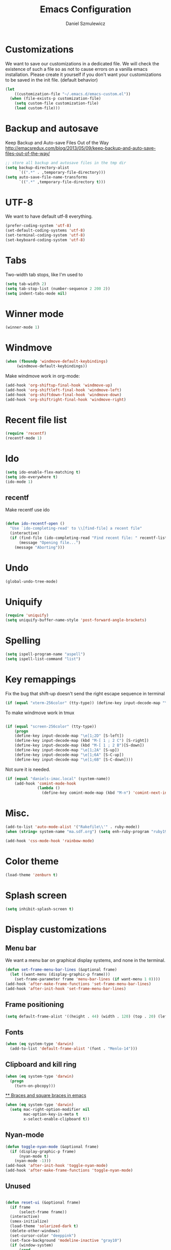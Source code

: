 #+TITLE: Emacs Configuration
#+AUTHOR: Daniel Szmulewicz
#+EMAIL: daniel.szmulewicz@gmail.com

* Customizations
We want to save our customizations in a dedicated file. We will check
the existence of such a file so as not to cause errors on a vanilla
emacs installation. Please create it yourself if you don't want your
customizations to be saved in the init file. (default behavior)
#+BEGIN_SRC emacs-lisp
  (let 
      ((customization-file "~/.emacs.d/emacs-custom.el"))
    (when (file-exists-p customization-file)
      (setq custom-file customization-file)
      (load custom-file)))
#+END_SRC
* Backup and autosave
Keep Backup and Auto-save Files Out of the Way
http://emacsredux.com/blog/2013/05/09/keep-backup-and-auto-save-files-out-of-the-way/

#+BEGIN_SRC emacs-lisp
;; store all backup and autosave files in the tmp dir
(setq backup-directory-alist
      `((".*" . ,temporary-file-directory)))
(setq auto-save-file-name-transforms
      `((".*" ,temporary-file-directory t)))
#+END_SRC

* UTF-8
We want to have default utf-8 everything.
#+BEGIN_SRC emacs-lisp
(prefer-coding-system 'utf-8)
(set-default-coding-systems 'utf-8)
(set-terminal-coding-system 'utf-8)
(set-keyboard-coding-system 'utf-8)
#+END_SRC

* Tabs
Two-width tab stops, like I'm used to
#+BEGIN_SRC emacs-lisp
(setq tab-width 2)
(setq tab-stop-list (number-sequence 2 200 2))
(setq indent-tabs-mode nil)
#+END_SRC

* Winner mode
#+BEGIN_SRC emacs-lisp
(winner-mode 1)
#+END_SRC

* Windmove
#+BEGIN_SRC emacs-lisp
 (when (fboundp 'windmove-default-keybindings)
      (windmove-default-keybindings))
#+END_SRC

Make windmove work in org-mode:
#+BEGIN_SRC emacs-lisp
  (add-hook 'org-shiftup-final-hook 'windmove-up)
  (add-hook 'org-shiftleft-final-hook 'windmove-left)
  (add-hook 'org-shiftdown-final-hook 'windmove-down)
  (add-hook 'org-shiftright-final-hook 'windmove-right)
#+END_SRC
* Recent file list
#+BEGIN_SRC emacs-lisp
(require 'recentf)
(recentf-mode 1)
#+END_SRC

* Ido
#+BEGIN_SRC emacs-lisp
(setq ido-enable-flex-matching t)
(setq ido-everywhere t)
(ido-mode 1)
#+END_SRC

** recentf
Make recentf use ido
#+BEGIN_SRC emacs-lisp

(defun ido-recentf-open () 
  "Use `ido-completing-read' to \\[find-file] a recent file" 
  (interactive) 
  (if (find-file (ido-completing-read "Find recent file: " recentf-list)) 
      (message "Opening file...") 
    (message "Aborting")))
#+END_SRC

* Undo
 #+BEGIN_SRC emacs-lisp
 (global-undo-tree-mode)
 #+END_SRC
* Uniquify
 #+BEGIN_SRC emacs-lisp
   (require 'uniquify)
   (setq uniquify-buffer-name-style 'post-forward-angle-brackets)
 #+END_SRC
* Spelling
#+BEGIN_SRC emacs-lisp
(setq ispell-program-name "aspell")
(setq ispell-list-command "list")
#+END_SRC
* Key remappings
Fix the bug that shift-up doesn't send the right escape sequence in terminal

#+BEGIN_SRC emacs-lisp
(if (equal "xterm-256color" (tty-type)) (define-key input-decode-map "\e[1;2A" [S-up]))
#+END_SRC

To make windmove work in tmux
#+BEGIN_SRC emacs-lisp

(if (equal "screen-256color" (tty-type)) 
    (progn
    (define-key input-decode-map "\e[1;2D" [S-left])  
    (define-key input-decode-map (kbd "M-[ 1 ; 2 C") [S-right])  
    (define-key input-decode-map (kbd "M-[ 1 ; 2 B")[S-down])  
    (define-key input-decode-map "\e[1;2A" [S-up])  
    (define-key input-decode-map "\e[1;6A" [S-C-up])
    (define-key input-decode-map "\e[1;6B" [S-C-down])))

#+END_SRC
Not sure it is needed.
#+BEGIN_SRC emacs-lisp
  (if (equal "daniels-imac.local" (system-name))
      (add-hook 'comint-mode-hook
                (lambda ()               
                  (define-key comint-mode-map (kbd "M-n") 'comint-next-input))))
#+END_SRC

* Misc.
#+BEGIN_SRC emacs-lisp
  (add-to-list 'auto-mode-alist '("Rakefile\\'" . ruby-mode))
  (when (string= system-name "ma.sdf.org") (setq enh-ruby-program "ruby193"))
#+END_SRC
                         
#+BEGIN_SRC emacs-lisp
(add-hook 'css-mode-hook 'rainbow-mode)
#+END_SRC

* Color theme
#+BEGIN_SRC emacs-lisp
(load-theme 'zenburn t)
#+END_SRC
  
* Splash screen
 #+BEGIN_SRC emacs-lisp
 (setq inhibit-splash-screen t)
 #+END_SRC
* Display customizations
** Menu bar

We want a menu bar on graphical display systems, and none in the terminal.

#+BEGIN_SRC emacs-lisp
  (defun set-frame-menu-bar-lines (&optional frame)
    (let ((want-menu (display-graphic-p frame)))
      (set-frame-parameter frame 'menu-bar-lines (if want-menu 1 0))))
  (add-hook 'after-make-frame-functions 'set-frame-menu-bar-lines)
  (add-hook 'after-init-hook 'set-frame-menu-bar-lines)
  
#+END_SRC

** Frame positioning 
#+BEGIN_SRC emacs-lisp
  (setq default-frame-alist '((height . 44) (width . 120) (top . 20) (left . 200)))  
#+END_SRC
** Fonts
#+BEGIN_SRC emacs-lisp
  (when (eq system-type 'darwin)
    (add-to-list 'default-frame-alist '(font . "Menlo-14")))
#+END_SRC
** Clipboard and kill ring

#+BEGIN_SRC emacs-lisp
(when (eq system-type 'darwin)
  (progn
    (turn-on-pbcopy)))  
#+END_SRC

[[http://stackoverflow.com/questions/3376863/unable-to-type-braces-and-square-braces-in-emacs][** Braces and square braces in emacs]]

#+BEGIN_SRC emacs-lisp
  (when (eq system-type 'darwin)
    (setq mac-right-option-modifier nil
          mac-option-key-is-meta t
          x-select-enable-clipboard t))
#+END_SRC
** Nyan-mode
#+BEGIN_SRC emacs-lisp
  (defun toggle-nyan-mode (&optional frame)
    (if (display-graphic-p frame)
        (nyan-mode t)
      (nyan-mode -1)))
  (add-hook 'after-init-hook 'toggle-nyan-mode)
  (add-hook 'after-make-frame-functions 'toggle-nyan-mode)
#+END_SRC
** Unused 
#+BEGIN_SRC emacs-lisp

  (defun reset-ui (&optional frame)
    (if frame
        (select-frame frame))
    (interactive)
    (smex-initialize)
    (load-theme 'solarized-dark t)
    (delete-other-windows)
    (set-cursor-color "deeppink")
    (set-face-background 'modeline-inactive "gray10")
    (if (window-system)
        (cond
         ((= 1050 (display-pixel-height)); 22" display
          (set-frame-size (selected-frame) 163 71)
          (set-frame-position (selected-frame) 0 -1050))
         ((= 1200 (display-pixel-height)); 24" display
          (set-frame-size (selected-frame) 163 76)
          (set-frame-position (selected-frame) 0 -1200))
         (t ; laptop runs 1440x900
          (set-frame-size (selected-frame) 163 53)
          (set-frame-position (selected-frame) 0 0))))
    (split-window-horizontally))
  
  ;;(add-hook 'after-make-frame-functions 'reset-ui)

#+END_SRC
* Text-files hooks
Turn visual mode for text files
#+BEGIN_SRC emacs-lisp
(add-hook 'text-mode-hook 'turn-on-visual-line-mode)
#+END_SRC

* Deft
#+BEGIN_SRC emacs-lisp
(setq deft-directory "~/Dropbox/notes")
(setq deft-extension "org")
(setq deft-text-mode 'org-mode)
#+END_SRC
* Org-mode
** Location of default notes files

#+begin_src emacs-lisp
  (let ((destination (if (file-exists-p "~/Dropbox")
                         "~/Dropbox/notes.org"
                       "~/notes.org")))
    (setq org-default-notes-file destination))    
#+end_src

** Capture templates

#+BEGIN_SRC emacs-lisp
       
  (require 'org-element)
          
  (defun pn-get-headline ()
    (let* ((headlines (org-map-entries '(org-element-property :title (org-element-at-point)) t 'file)) 
           (headline (car headlines)) 
           (listoftags (org-map-entries '(org-element-property :tags (org-element-at-point)) t 'file))
           (tags (car listoftags)))
      (org-capture-put :title headline)
      (org-capture-put :tags tags)
      headline))
  
  (defun pn-filename_from_title ()
    (replace-regexp-in-string " " "-" (pn-get-headline)))
  
  (defun matching-post (title)
    (directory-files (pn-get-property :publishing-directory) nil (concat "[0-9]\\{4\\}-[0-9]+-[0-9]+-" title ".html")))
  
  (defun pn-postp (title)
    (matching-post title))
  
  (defun pn-date-from-file (title)
    (substring (car (matching-post title)) 0 10))
  
  (defun get-date (title)
    (if (pn-postp title)
        (pn-date-from-file title)
      (format-time-string "%Y-%m-%d")))
  
  (defun pn-capture-blog-path ()
    (let ((name (pn-filename_from_title)))
      (expand-file-name (format "%s-%s.org"
                                (get-date name)
                                name) "~/Dropbox/notes/blog")))
  
  (setq org-capture-templates  
        
        '(         
          ("b" 
           "Org to Blog entry" 
           plain 
           (file (pn-capture-blog-path)) 
           "#+BEGIN_HTML\n---\ntitle: %(org-capture-get :title)\nlayout: post\ntags: %(mapconcat 'identity (org-capture-get :tags) \" \")\n---\n#+END_HTML\n\n%F"
           :immediate-finish t
           :kill-buffer t
           )
            
          ("t" 
           "Todo" 
           entry 
           (file+headline "" "Task")
           "* TODO %?\n  %i\n  %a")
          
           ("r"
           "Recipes"
            )
          
           ("rc"
            "Cocktails"
            entry
            (file+headline "~/Dropbox/notes/recipes.org" "Cocktail recipe")
            "* %^{Cocktail (title)}\n %? \n%u"
            )
          
           ("i"
           "Idea")
          
          ("ia"
           "app idea"
           entry
           (file+headline "~/Dropbox/notes/ideas.org" "App ideas")
           "* %^{App idea (title)}\n %? \n%u"
           )
          
          ("ib"
           "blog idea"
           entry
           (file+headline "~/Dropbox/notes/ideas.org" "Blog ideas")
           "* %^{Blog idea (title)}\n %? \n%u"
           )
  
          ("it"
           "T-shirt idea"
           entry
           (file+headline "~/Dropbox/notes/ideas.org" "T-shirt slogans")
           "* %^{T-shirt slogan (title)}\n %? \n%u"
           )
          
          ("j" 
           "Journal" 
           entry (file+datetree "")             
           "* %?\nEntered on %U\n  %i\n  %a"))) 
  
  (setq org-capture-templates-contexts
        '(("b" ((in-mode . "org-mode")))))
  
#+END_SRC

** Project configuration

Publishing is configured almost entirely through setting the value of one variable, called `org-publish-project-alist

#+BEGIN_SRC emacs-lisp
  
  (setq org-publish-project-alist
        '(
          ("org-perfumed-nightmare"
           :base-directory "~/Dropbox/notes/blog"
           :publishing-directory "~/Documents/danielsz.github.io/_posts"
           :publishing-function org-html-publish-to-html
           :preparation-function (lambda () (mapcar 'pn-expand-blog-file (pn-select-blog-files)))
           :completion-function pn-delete-blog-files
           :table-of-contents nil
           :html-extension "html"
           :body-only t 
           :exclude "\\^\\([0-9]\\{4\\}-[0-9]+-[0-9]+\\)"
           ))
        )
  
#+END_SRC

These are my helper functions for the above project. One-click exporting to jekyll.

#+begin_src emacs-lisp
      
  (defun pn-get-property (prop)
    (plist-get (cdr (assoc "org-perfumed-nightmare" org-publish-project-alist)) prop))
  
  (defun pn-select-blog-files ()
    (directory-files (pn-get-property :base-directory) t "\\([0-9]\\{4\\}-[0-9]+-[0-9]+\\)"))
  
  (defun pn-delete-blog-files ()
    (mapcar (lambda (file)
              (kill-buffer (find-buffer-visiting file))
              (delete-file file)) (pn-select-blog-files))
    ) 
  (defun chomp (str)
    "Chomp leading and trailing whitespace from STR."
    (while (string-match "\\`\n+\\|^\\s-+\\|\\s-+$\\|\n+\\'"
                         str)
      (setq str (replace-match "" t t str)))
    str)
      
  (defun pn-delete-line ()
    (delete-region (point) (progn (forward-line -1) (point))))
  
  (defun pn-expand-blog-file (file)
    (with-current-buffer (find-file-noselect file)
      (end-of-buffer)
      (beginning-of-line)
      (let ((root-file (chomp (thing-at-point 'line))))
        (pn-delete-line)
        (insert-file-contents root-file)
        (delete-region (point) (line-end-position)))))
  
#+end_src

Interactive function to enable the 1-click custom export command in Emacs:

#+BEGIN_SRC emacs-lisp

  (defun org-export-blog ()
    "1-click blog publishing"
    (interactive)
    (org-capture nil "b")
    (org-publish "org-perfumed-nightmare"))
  
#+END_SRC

** Org-babel

org-babel setup
#+BEGIN_SRC emacs-lisp
        
  (org-babel-do-load-languages
   'org-babel-load-languages
   '((emacs-lisp . t)
     (clojure . t)
     (js . t)
     (ruby . t)))
  
  (setq org-babel-clojure-backend 'cider)
  
  ;; Let's have pretty source code blocks
  (setq org-edit-src-content-indentation 0
        org-src-tab-acts-natively t
        org-src-fontify-natively t
        org-confirm-babel-evaluate nil)
  
#+END_SRC

** Keybindings
#+BEGIN_SRC emacs-lisp
(org-defkey org-mode-map "\C-x\C-e" 'cider-eval-last-sexp)
(org-defkey org-mode-map "\C-c\C-d" 'cider-doc)
#+END_SRC
* Ctags
Find root (replace eproject-root): cd "$(git rev-parse --show-toplevel)"

#+BEGIN_SRC emacs-lisp
(defun build-ctags ()
  (interactive)
  (message "building project tags")
  (let ((root (eproject-root)))
    (shell-command (concat "ctags -e -R --extra=+fq --exclude=db --exclude=test --exclude=.git --exclude=public -f " root "TAGS " root)))
  (visit-project-tags)
  (message "tags built successfully"))

(defun visit-project-tags ()
  (interactive)
  (let ((tags-file (concat (eproject-root) "TAGS")))
    (visit-tags-table tags-file)
    (message (concat "Loaded " tags-file))))
#+END_SRC
* Paredit
#+BEGIN_SRC emacs-lisp
  (autoload 'enable-paredit-mode "paredit" "Turn on pseudo-structural editing of Lisp code." t)
  (add-hook 'emacs-lisp-mode-hook       #'enable-paredit-mode)
  (add-hook 'eval-expression-minibuffer-setup-hook #'enable-paredit-mode)
  (add-hook 'ielm-mode-hook             #'enable-paredit-mode)
  (add-hook 'lisp-mode-hook             #'enable-paredit-mode)
  (add-hook 'lisp-interaction-mode-hook #'enable-paredit-mode)
  (add-hook 'scheme-mode-hook           #'enable-paredit-mode)
  (add-hook 'clojure-mode-hook          #'enable-paredit-mode)
  (add-hook 'cider-repl-mode-hook #'enable-paredit-mode)
#+END_SRC
* Pretty Lambda
#+BEGIN_SRC emacs-lisp
(pretty-lambda-for-modes)
#+END_SRC
* Slime
If there is a slime helper in quicklisp directory, assume a clozure installation
#+BEGIN_SRC emacs-lisp
  (let 
       ((slime-helper (expand-file-name "~/quicklisp/slime-helper.el")))
    (when (file-exists-p slime-helper)
      (load slime-helper)
      (setq inferior-lisp-program "ccl64")))
#+END_SRC

Open the hyperspec with w3m. `C-c C-d h`

#+BEGIN_SRC emacs-lisp
  (setq browse-url-browser-function '(("hyperspec" . w3m-browse-url)
                                      ("." . browse-url-default-macosx-browser)))
#+END_SRC
* Clojure
** Cider
#+BEGIN_SRC emacs-lisp

(add-hook 'cider-mode-hook 'cider-turn-on-eldoc-mode)
(add-hook 'cider-repl-mode-hook 'subword-mode)
(add-hook 'cider-repl-mode-hook 'rainbow-delimiters-mode)

(setq nrepl-hide-special-buffers t
      cider-repl-pop-to-buffer-on-connect nil
      cider-popup-stacktraces nil
      cider-repl-popup-stacktraces t
      nrepl-buffer-name-show-port t
      cider-auto-select-error-buffer t)


;(define-key nrepl-repl-mode-map (kbd "C-c C-i") 'nrepl-inspect)
;(add-to-list 'same-window-buffer-names "*nrepl*")
#+END_SRC

I was experimenting with integrated tools.namespace reloading in elisp as well, and I found a slightly nicer way to send commands to nrepl:
#+BEGIN_SRC emacs-lisp
(defun cider-reset ()
    (interactive)
    (cider-interactive-eval "(user/reset)"))

(defun cider-refresh ()
    (interactive)
    (cider-interactive-eval "(clojure.tools.namespace.repl/refresh)"))
#+END_SRC

** rainbow delimiters
#+BEGIN_SRC emacs-lisp
(add-hook 'clojure-mode-hook 'rainbow-delimiters-mode)
#+END_SRC
** pretty lambda and co
#+BEGIN_SRC emacs-lisp
(eval-after-load 'clojure-mode
  '(font-lock-add-keywords
    'clojure-mode `(("(\\(fn\\)[\[[:space:]]"
                     (0 (progn (compose-region (match-beginning 1)
                                               (match-end 1) "λ")
                               nil))))))

(eval-after-load 'clojure-mode
  '(font-lock-add-keywords
    'clojure-mode `(("\\(#\\)("
                     (0 (progn (compose-region (match-beginning 1)
                                               (match-end 1) "ƒ")
                               nil))))))

(eval-after-load 'clojure-mode
  '(font-lock-add-keywords
    'clojure-mode `(("\\(#\\){"
                     (0 (progn (compose-region (match-beginning 1)
                                               (match-end 1) "∈")
                               nil))))))
#+END_SRC
** auto-complete

In Clojure buffers.

#+BEGIN_SRC emacs-lisp
(require 'auto-complete-config)
(ac-config-default)
(define-key ac-completing-map "\M-/" 'ac-stop) ; use M-/ to stop completion
#+END_SRC

In Cider.

#+BEGIN_SRC emacs-lisp
(require 'ac-nrepl)
(add-hook 'cider-repl-mode-hook 'ac-nrepl-setup)
(add-hook 'cider-mode-hook 'ac-nrepl-setup)
(eval-after-load "auto-complete"
  '(add-to-list 'ac-modes 'cider-repl-mode))
(eval-after-load "cider"
  '(define-key cider-mode-map (kbd "C-c C-d") 'ac-nrepl-popup-doc))
#+END_SRC
* Ruby
 #+BEGIN_SRC emacs-lisp
(autoload 'inf-ruby "inf-ruby" "Run an inferior Ruby process" t)
(add-hook 'ruby-mode-hook 'inf-ruby-minor-mode)
(add-hook 'after-init-hook 'inf-ruby-switch-setup)
 #+END_SRC
* w3m
#+BEGIN_SRC emacs-lisp
(setq w3m-coding-system 'utf-8
          w3m-file-coding-system 'utf-8
          w3m-file-name-coding-system 'utf-8
          w3m-input-coding-system 'utf-8
          w3m-output-coding-system 'utf-8
          w3m-terminal-coding-system 'utf-8)
#+END_SRC
* EMMS
#+BEGIN_SRC emacs-lisp
  (require 'emms-setup)
  (emms-all)
  (emms-default-players)
  (setq emms-stream-default-action "play")
#+END_SRC
* ERC
#+BEGIN_SRC emacs-lisp
  (setq erc-autojoin-channels-alist
        '(("freenode.net" "#emacs" "#clojure")))
  (defun myerc ()
    (interactive)
    (erc :server "irc.freenode.net" :port 6667 :nick "danielszmulewicz"))
#+END_SRC
* mu4e
#+BEGIN_SRC emacs-lisp
    (when (require 'mu4e nil t)
      (setq 
       mu4e-maildir (expand-file-name "~/mail")
       mu4e-mu-binary "/usr/local/bin/mu"
       ;; below are the defaults; if they do not exist yet, mu4e offers to
       ;; create them. they can also functions; see their docstrings.
       ;; (setq mu4e-sent-folder   "/sent")
       ;; (setq mu4e-drafts-folder "/drafts")
       ;; (setq mu4e-trash-folder  "/trash")
       ;;mu4e-get-mail-command "offlineimap"   ;; or fetchmail, or ...
       mu4e-get-mail-command "true"
       mu4e-update-interval 300)             ;; update every 5 minutes
      )
        
    ;; something about ourselves
    (setq
     user-mail-address "daniel.szmulewicz@gmail.com"
     user-full-name  "Daniel Szmulewicz"
     message-signature
     (concat
      "http://danielsz.github.io\n"))
    
    ;;for emacs-24 you can use: 
    (setq send-mail-function 'smtpmail-send-it
          smtpmail-stream-type 'starttls
          smtpmail-default-smtp-server "smtp.gmail.com"
          smtpmail-smtp-server "smtp.gmail.com"
          smtpmail-smtp-service 587
          ;; To allow for queuing, you need to tell smtpmail where you want to
          ;; store the queued messages. For example:
          smtpmail-queue-mail nil  ;; start in non-queuing mode
          smtpmail-queue-dir "~/mail/queue/cur"
          )
    
    ;; attempt to show images when viewing messages
    (setq
     mu4e-view-show-images t
     mu4e-view-image-max-width 800)
#+END_SRC

* ElDOC
#+BEGIN_SRC emacs-lisp
  (add-hook 'emacs-lisp-mode-hook 'turn-on-eldoc-mode)
  (add-hook 'lisp-interaction-mode-hook 'turn-on-eldoc-mode)
  (add-hook 'ielm-mode-hook 'turn-on-eldoc-mode)
#+END_SRC
* Terminal hotkey
#+BEGIN_SRC emacs-lisp
  
  (defun toggle-terminal ()
    (interactive)
    (if (string= "eshell-mode" (eval 'major-mode))
        (winner-undo)
      (progn (delete-other-windows) (eshell))))
  
#+END_SRC
* Flycheck
#+BEGIN_SRC emacs-lisp
(add-hook 'after-init-hook #'global-flycheck-mode)
#+END_SRC
* web-mode
#+BEGIN_SRC emacs-lisp
(add-to-list 'auto-mode-alist '("\\.erb\\'" . web-mode))
(add-to-list 'auto-mode-alist '("\\.mustache\\'" . web-mode))
(add-to-list 'auto-mode-alist '("\\.html?\\'" . web-mode))


(defun web-mode-hook ()
  "Hooks for Web mode."
  (setq web-mode-markup-indent-offset 2)
  (setq web-mode-css-indent-offset 2)
  (setq web-mode-code-indent-offset 2)
)
(add-hook 'web-mode-hook  'web-mode-hook)


#+END_SRC

#+RESULTS:
| web-mode-hook |

* elisp
** elisp-slime-nav
#+BEGIN_SRC emacs-lisp
(dolist (hook '(emacs-lisp-mode-hook ielm-mode-hook))
  (add-hook hook 'turn-on-elisp-slime-nav-mode))
#+END_SRC
** elisp-format
elisp-format is a handy mode enabling source code formating of elisp code.
It's unavailable on the repos, so here is how to install it manually (commented out for now) 
#+BEGIN_SRC emacs-lisp
;;(add-to-list 'load-path (expand-file-name "~/elisp"))
;;(require 'elisp-format)
#+END_SRC

** package development
#+BEGIN_SRC emacs-lisp
    ;(when (string= system-name "Daniels-MacBook-Air-2.local")
      ;(add-to-list 'load-path "~/Documents/elisp/impatient-mode/imp.el")
      ;(require 'impatient-mode))
#+END_SRC
* Global keys
#+BEGIN_SRC emacs-lisp
;;ace-jump-mode
(eval-after-load "org"
        '(define-key org-mode-map "\C-c " 'nil)) ; unmap key, was org-table-blank-field
(define-key global-map (kbd "C-c SPC") 'ace-jump-mode)
;;org-capture
(global-set-key [f6] 'org-capture)
;;deft
(global-set-key [f8] 'deft)
;;org-velocity
(global-set-key (kbd "C-c v") 'helm-projectile)
;;magit
(global-set-key (kbd "C-x C-o") 'magit-status)
;;;Smex is a M-x enhancement for Emacs. Built on top of IDO, it provides a convenient interface to your recently and most frequently used commands.
(global-set-key (kbd "M-x") 'smex)
(global-set-key (kbd "M-X") 'smex-major-mode-commands)
;; This is your old M-x.
(global-set-key (kbd "C-c C-c M-x") 'execute-extended-command)
;;Get rid of `find-file-read-only' and replace it with something more useful.
(global-set-key (kbd "C-x C-r") 'ido-recentf-open)
;;helm mini
(global-set-key (kbd "C-c h") 'helm-mini)
;;magit-status
(global-set-key (kbd "C-x g") 'magit-status)
;; slime-selector
(global-set-key [f5] 'slime-selector)
;; terminal visor
(global-set-key (kbd "C-c t") 'toggle-terminal)
#+END_SRC



